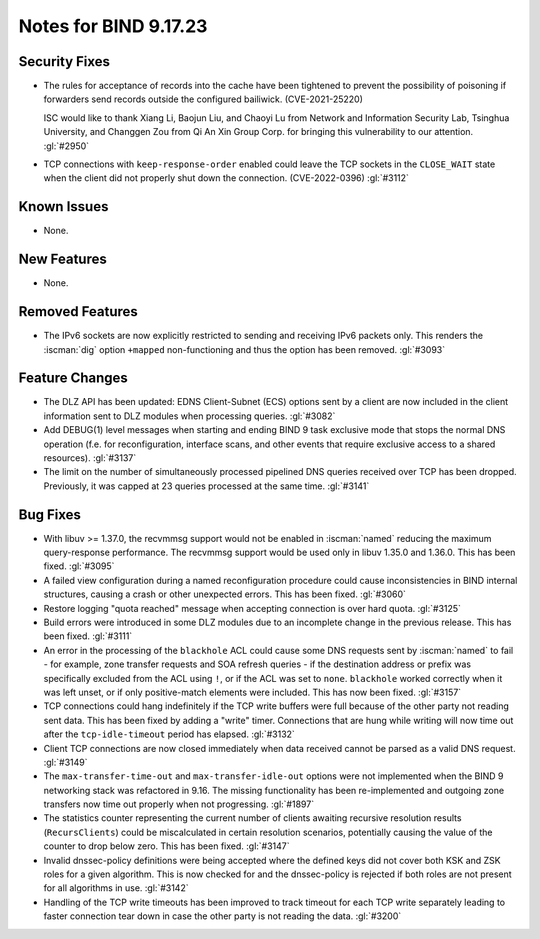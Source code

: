 .. Copyright (C) Internet Systems Consortium, Inc. ("ISC")
..
.. SPDX-License-Identifier: MPL-2.0
..
.. This Source Code Form is subject to the terms of the Mozilla Public
.. License, v. 2.0.  If a copy of the MPL was not distributed with this
.. file, you can obtain one at https://mozilla.org/MPL/2.0/.
..
.. See the COPYRIGHT file distributed with this work for additional
.. information regarding copyright ownership.

Notes for BIND 9.17.23
----------------------

Security Fixes
~~~~~~~~~~~~~~

- The rules for acceptance of records into the cache have been tightened
  to prevent the possibility of poisoning if forwarders send records
  outside the configured bailiwick. (CVE-2021-25220)

  ISC would like to thank Xiang Li, Baojun Liu, and Chaoyi Lu from
  Network and Information Security Lab, Tsinghua University, and
  Changgen Zou from Qi An Xin Group Corp. for bringing this
  vulnerability to our attention. :gl:`#2950`

- TCP connections with ``keep-response-order`` enabled could leave the
  TCP sockets in the ``CLOSE_WAIT`` state when the client did not
  properly shut down the connection. (CVE-2022-0396) :gl:`#3112`


Known Issues
~~~~~~~~~~~~

- None.

New Features
~~~~~~~~~~~~

- None.

Removed Features
~~~~~~~~~~~~~~~~

- The IPv6 sockets are now explicitly restricted to sending and receiving IPv6
  packets only.  This renders the :iscman:`dig` option ``+mapped`` non-functioning and
  thus the option has been removed. :gl:`#3093`

Feature Changes
~~~~~~~~~~~~~~~

- The DLZ API has been updated: EDNS Client-Subnet (ECS) options sent
  by a client are now included in the client information sent to DLZ
  modules when processing queries. :gl:`#3082`

- Add DEBUG(1) level messages when starting and ending BIND 9 task exclusive mode
  that stops the normal DNS operation (f.e. for reconfiguration, interface
  scans, and other events that require exclusive access to a shared resources).
  :gl:`#3137`

- The limit on the number of simultaneously processed pipelined DNS queries
  received over TCP has been dropped. Previously, it was capped at 23
  queries processed at the same time. :gl:`#3141`

Bug Fixes
~~~~~~~~~

- With libuv >= 1.37.0, the recvmmsg support would not be enabled in :iscman:`named`
  reducing the maximum query-response performance.  The recvmmsg support would
  be used only in libuv 1.35.0 and 1.36.0.  This has been fixed.  :gl:`#3095`

- A failed view configuration during a named reconfiguration procedure could
  cause inconsistencies in BIND internal structures, causing a crash or other
  unexpected errors.  This has been fixed.  :gl:`#3060`

- Restore logging "quota reached" message when accepting connection is over
  hard quota.  :gl:`#3125`

- Build errors were introduced in some DLZ modules due to an incomplete
  change in the previous release. This has been fixed. :gl:`#3111`

- An error in the processing of the ``blackhole`` ACL could cause some DNS
  requests sent by :iscman:`named` to fail - for example, zone transfer requests
  and SOA refresh queries - if the destination address or prefix was
  specifically excluded from the ACL using ``!``, or if the ACL was set
  to ``none``.  ``blackhole`` worked correctly when it was left unset, or
  if only positive-match elements were included. This has now been fixed.
  :gl:`#3157`

- TCP connections could hang indefinitely if the TCP write buffers
  were full because of the other party not reading sent data.  This has
  been fixed by adding a "write" timer. Connections that are hung
  while writing will now time out after the ``tcp-idle-timeout`` period
  has elapsed. :gl:`#3132`

- Client TCP connections are now closed immediately when data received
  cannot be parsed as a valid DNS request. :gl:`#3149`

- The ``max-transfer-time-out`` and ``max-transfer-idle-out`` options were
  not implemented when the BIND 9 networking stack was refactored in 9.16.
  The missing functionality has been re-implemented and outgoing zone
  transfers now time out properly when not progressing. :gl:`#1897`

- The statistics counter representing the current number of clients
  awaiting recursive resolution results (``RecursClients``) could be
  miscalculated in certain resolution scenarios, potentially causing the
  value of the counter to drop below zero. This has been fixed.
  :gl:`#3147`

- Invalid dnssec-policy definitions were being accepted where the
  defined keys did not cover both KSK and ZSK roles for a given
  algorithm.  This is now checked for and the dnssec-policy is
  rejected if both roles are not present for all algorithms in use.
  :gl:`#3142`

- Handling of the TCP write timeouts has been improved to track timeout
  for each TCP write separately leading to faster connection tear down
  in case the other party is not reading the data. :gl:`#3200`
